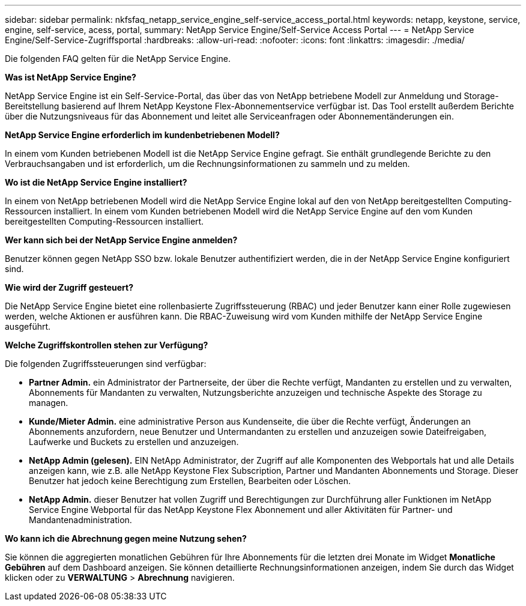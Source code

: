---
sidebar: sidebar 
permalink: nkfsfaq_netapp_service_engine_self-service_access_portal.html 
keywords: netapp, keystone, service, engine, self-service, acess, portal, 
summary: NetApp Service Engine/Self-Service Access Portal 
---
= NetApp Service Engine/Self-Service-Zugriffsportal
:hardbreaks:
:allow-uri-read: 
:nofooter: 
:icons: font
:linkattrs: 
:imagesdir: ./media/


[role="lead"]
Die folgenden FAQ gelten für die NetApp Service Engine.

*Was ist NetApp Service Engine?*

NetApp Service Engine ist ein Self-Service-Portal, das über das von NetApp betriebene Modell zur Anmeldung und Storage-Bereitstellung basierend auf Ihrem NetApp Keystone Flex-Abonnementservice verfügbar ist. Das Tool erstellt außerdem Berichte über die Nutzungsniveaus für das Abonnement und leitet alle Serviceanfragen oder Abonnementänderungen ein.

*NetApp Service Engine erforderlich im kundenbetriebenen Modell?*

In einem vom Kunden betriebenen Modell ist die NetApp Service Engine gefragt. Sie enthält grundlegende Berichte zu den Verbrauchsangaben und ist erforderlich, um die Rechnungsinformationen zu sammeln und zu melden.

*Wo ist die NetApp Service Engine installiert?*

In einem von NetApp betriebenen Modell wird die NetApp Service Engine lokal auf den von NetApp bereitgestellten Computing-Ressourcen installiert. In einem vom Kunden betriebenen Modell wird die NetApp Service Engine auf den vom Kunden bereitgestellten Computing-Ressourcen installiert.

*Wer kann sich bei der NetApp Service Engine anmelden?*

Benutzer können gegen NetApp SSO bzw. lokale Benutzer authentifiziert werden, die in der NetApp Service Engine konfiguriert sind.

*Wie wird der Zugriff gesteuert?*

Die NetApp Service Engine bietet eine rollenbasierte Zugriffssteuerung (RBAC) und jeder Benutzer kann einer Rolle zugewiesen werden, welche Aktionen er ausführen kann. Die RBAC-Zuweisung wird vom Kunden mithilfe der NetApp Service Engine ausgeführt.

*Welche Zugriffskontrollen stehen zur Verfügung?*

Die folgenden Zugriffssteuerungen sind verfügbar:

* *Partner Admin.* ein Administrator der Partnerseite, der über die Rechte verfügt, Mandanten zu erstellen und zu verwalten, Abonnements für Mandanten zu verwalten, Nutzungsberichte anzuzeigen und technische Aspekte des Storage zu managen.
* *Kunde/Mieter Admin.* eine administrative Person aus Kundenseite, die über die Rechte verfügt, Änderungen an Abonnements anzufordern, neue Benutzer und Untermandanten zu erstellen und anzuzeigen sowie Dateifreigaben, Laufwerke und Buckets zu erstellen und anzuzeigen.
* *NetApp Admin (gelesen).* EIN NetApp Administrator, der Zugriff auf alle Komponenten des Webportals hat und alle Details anzeigen kann, wie z.B. alle NetApp Keystone Flex Subscription, Partner und Mandanten Abonnements und Storage. Dieser Benutzer hat jedoch keine Berechtigung zum Erstellen, Bearbeiten oder Löschen.
* *NetApp Admin.* dieser Benutzer hat vollen Zugriff und Berechtigungen zur Durchführung aller Funktionen im NetApp Service Engine Webportal für das NetApp Keystone Flex Abonnement und aller Aktivitäten für Partner- und Mandantenadministration.


*Wo kann ich die Abrechnung gegen meine Nutzung sehen?*

Sie können die aggregierten monatlichen Gebühren für Ihre Abonnements für die letzten drei Monate im Widget *Monatliche Gebühren* auf dem Dashboard anzeigen. Sie können detaillierte Rechnungsinformationen anzeigen, indem Sie durch das Widget klicken oder zu *VERWALTUNG* > *Abrechnung* navigieren.
